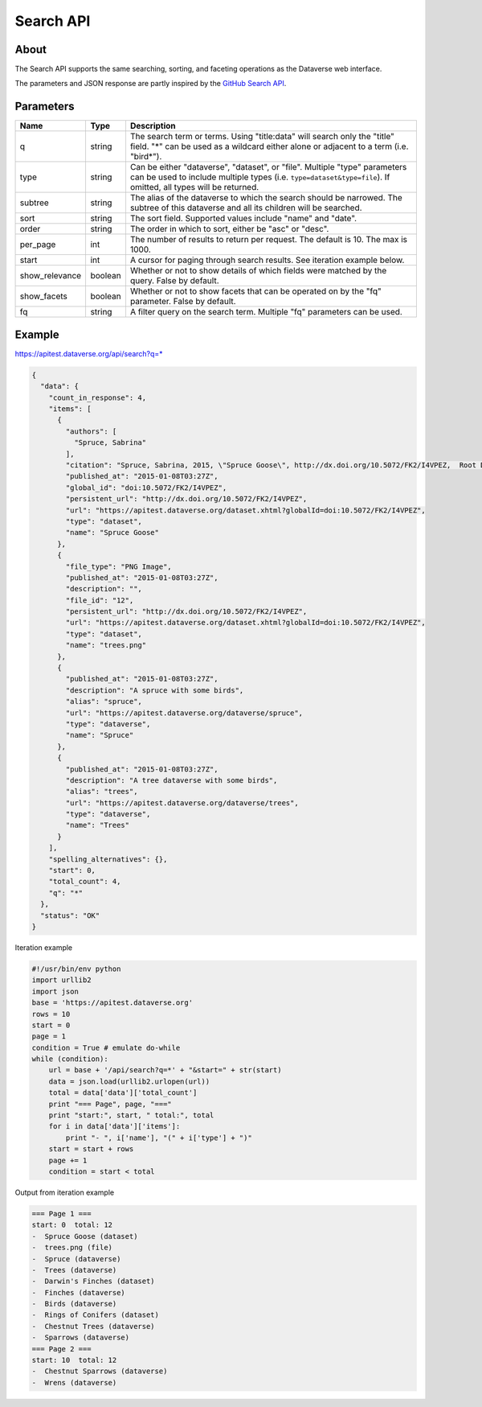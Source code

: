 Search API
==========

About
-----

The Search API supports the same searching, sorting, and faceting operations as the Dataverse web interface.

The parameters and JSON response are partly inspired by the `GitHub Search API <https://developer.github.com/v3/search/>`_.

Parameters
----------

==============  =======  ===========
Name            Type     Description
==============  =======  ===========
q               string   The search term or terms. Using "title:data" will search only the "title" field. "*" can be used as a wildcard either alone or adjacent to a term (i.e. "bird*").
type            string   Can be either "dataverse", "dataset", or "file". Multiple "type" parameters can be used to include multiple types (i.e. ``type=dataset&type=file``). If omitted, all types will be returned.
subtree         string   The alias of the dataverse to which the search should be narrowed. The subtree of this dataverse and all its children will be searched.
sort            string   The sort field. Supported values include "name" and "date". 
order           string   The order in which to sort, either be "asc" or "desc".
per_page        int      The number of results to return per request. The default is 10. The max is 1000.
start           int      A cursor for paging through search results. See iteration example below.
show_relevance  boolean  Whether or not to show details of which fields were matched by the query. False by default.
show_facets     boolean  Whether or not to show facets that can be operated on by the "fq" parameter. False by default.
fq              string   A filter query on the search term. Multiple "fq" parameters can be used.
==============  =======  ===========

Example
-------

https://apitest.dataverse.org/api/search?q=*

.. code-block:: json 

    {
      "data": {
        "count_in_response": 4,
        "items": [
          {
            "authors": [
              "Spruce, Sabrina"
            ],
            "citation": "Spruce, Sabrina, 2015, \"Spruce Goose\", http://dx.doi.org/10.5072/FK2/I4VPEZ,  Root Dataverse,  V0",
            "published_at": "2015-01-08T03:27Z",
            "global_id": "doi:10.5072/FK2/I4VPEZ",
            "persistent_url": "http://dx.doi.org/10.5072/FK2/I4VPEZ",
            "url": "https://apitest.dataverse.org/dataset.xhtml?globalId=doi:10.5072/FK2/I4VPEZ",
            "type": "dataset",
            "name": "Spruce Goose"
          },
          {
            "file_type": "PNG Image",
            "published_at": "2015-01-08T03:27Z",
            "description": "",
            "file_id": "12",
            "persistent_url": "http://dx.doi.org/10.5072/FK2/I4VPEZ",
            "url": "https://apitest.dataverse.org/dataset.xhtml?globalId=doi:10.5072/FK2/I4VPEZ",
            "type": "dataset",
            "name": "trees.png"
          },
          {
            "published_at": "2015-01-08T03:27Z",
            "description": "A spruce with some birds",
            "alias": "spruce",
            "url": "https://apitest.dataverse.org/dataverse/spruce",
            "type": "dataverse",
            "name": "Spruce"
          },
          {
            "published_at": "2015-01-08T03:27Z",
            "description": "A tree dataverse with some birds",
            "alias": "trees",
            "url": "https://apitest.dataverse.org/dataverse/trees",
            "type": "dataverse",
            "name": "Trees"
          }
        ],
        "spelling_alternatives": {},
        "start": 0,
        "total_count": 4,
        "q": "*"
      },
      "status": "OK"
    }

Iteration example

.. code-block:: python

    #!/usr/bin/env python
    import urllib2
    import json
    base = 'https://apitest.dataverse.org'
    rows = 10
    start = 0
    page = 1
    condition = True # emulate do-while
    while (condition):
        url = base + '/api/search?q=*' + "&start=" + str(start)
        data = json.load(urllib2.urlopen(url))
        total = data['data']['total_count']
        print "=== Page", page, "==="
        print "start:", start, " total:", total
        for i in data['data']['items']:
            print "- ", i['name'], "(" + i['type'] + ")"
        start = start + rows
        page += 1
        condition = start < total

Output from iteration example

.. code-block:: none

    === Page 1 ===
    start: 0  total: 12
    -  Spruce Goose (dataset)
    -  trees.png (file)
    -  Spruce (dataverse)
    -  Trees (dataverse)
    -  Darwin's Finches (dataset)
    -  Finches (dataverse)
    -  Birds (dataverse)
    -  Rings of Conifers (dataset)
    -  Chestnut Trees (dataverse)
    -  Sparrows (dataverse)
    === Page 2 ===
    start: 10  total: 12
    -  Chestnut Sparrows (dataverse)
    -  Wrens (dataverse)
